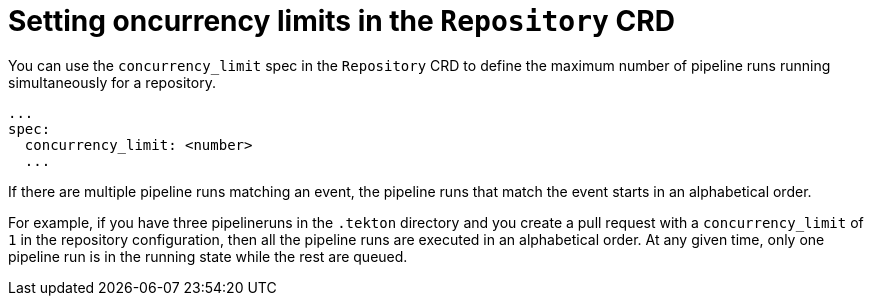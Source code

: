 // This module is included in the following assembly:
//
// *cicd/pipelines/using-pipelines-as-code.adoc

:_content-type: REFERENCE
[id="setting-concurrency-limits-in-repository-crd_{context}"]
= Setting oncurrency limits in the `Repository` CRD 

[role="_abstract"]
You can use the `concurrency_limit` spec in the `Repository` CRD to define the maximum number of pipeline runs running simultaneously for a repository.

[source,yaml]
----
...
spec:
  concurrency_limit: <number>
  ...
----

If there are multiple pipeline runs matching an event, the pipeline runs that match the event starts in an alphabetical order.

For example, if you have three pipelineruns in the `.tekton` directory and you create a pull request with a `concurrency_limit` of `1` in the repository configuration, then all the pipeline runs are executed in an alphabetical order. At any given time, only one pipeline run is in the running state while the rest are queued.

